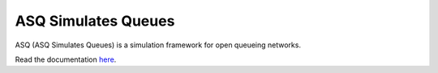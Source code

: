 ASQ Simulates Queues
====================


ASQ (ASQ Simulates Queues) is a simulation framework for open queueing networks.

Read the documentation `here`_.

.. _here: http://qnetsim.readthedocs.org